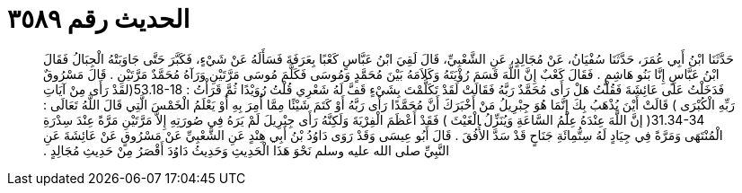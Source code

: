
= الحديث رقم ٣٥٨٩

[quote.hadith]
حَدَّثَنَا ابْنُ أَبِي عُمَرَ، حَدَّثَنَا سُفْيَانُ، عَنْ مُجَالِدٍ، عَنِ الشَّعْبِيِّ، قَالَ لَقِيَ ابْنُ عَبَّاسٍ كَعْبًا بِعَرَفَةَ فَسَأَلَهُ عَنْ شَيْءٍ، فَكَبَّرَ حَتَّى جَاوَبَتْهُ الْجِبَالُ فَقَالَ ابْنُ عَبَّاسٍ إِنَّا بَنُو هَاشِمٍ ‏.‏ فَقَالَ كَعْبٌ إِنَّ اللَّهَ قَسَمَ رُؤْيَتَهُ وَكَلاَمَهُ بَيْنَ مُحَمَّدٍ وَمُوسَى فَكَلَّمَ مُوسَى مَرَّتَيْنِ وَرَآهُ مُحَمَّدٌ مَرَّتَيْنِ ‏.‏ قَالَ مَسْرُوقٌ فَدَخَلْتُ عَلَى عَائِشَةَ فَقُلْتُ هَلْ رَأَى مُحَمَّدٌ رَبَّهُ فَقَالَتْ لَقَدْ تَكَلَّمْتَ بِشَيْءٍ قَفَّ لَهُ شَعْرِي قُلْتُ رُوَيْدًا ثُمَّ قَرَأْتُ ‏:‏ ‏53.18-18(‏لقَدْ رَأَى مِنْ آيَاتِ رَبِّهِ الْكُبْرَى ‏)‏ قَالَتْ أَيْنَ يُذْهَبُ بِكَ إِنَّمَا هُوَ جِبْرِيلُ مَنْ أَخْبَرَكَ أَنَّ مُحَمَّدًا رَأَى رَبَّهُ أَوْ كَتَمَ شَيْئًا مِمَّا أُمِرَ بِهِ أَوْ يَعْلَمُ الْخَمْسَ الَّتِي قَالَ اللَّهُ تَعَالَى ‏:‏ ‏31.34-34(‏ إنَّ اللَّهَ عِنْدَهُ عِلْمُ السَّاعَةِ وَيُنَزِّلُ الْغَيْثَ ‏)‏ فَقَدْ أَعْظَمَ الْفِرْيَةَ وَلَكِنَّهُ رَأَى جِبْرِيلَ لَمْ يَرَهُ فِي صُورَتِهِ إِلاَّ مَرَّتَيْنِ مَرَّةً عِنْدَ سِدْرَةِ الْمُنْتَهَى وَمَرَّةً فِي جِيَادٍ لَهُ سِتُّمِائَةِ جَنَاحٍ قَدْ سَدَّ الأُفُقَ ‏.‏ قَالَ أَبُو عِيسَى وَقَدْ رَوَى دَاوُدُ بْنُ أَبِي هِنْدٍ عَنِ الشَّعْبِيِّ عَنْ مَسْرُوقٍ عَنْ عَائِشَةَ عَنِ النَّبِيِّ صلى الله عليه وسلم نَحْوَ هَذَا الْحَدِيثِ وَحَدِيثُ دَاوُدَ أَقْصَرُ مِنْ حَدِيثِ مُجَالِدٍ ‏.‏